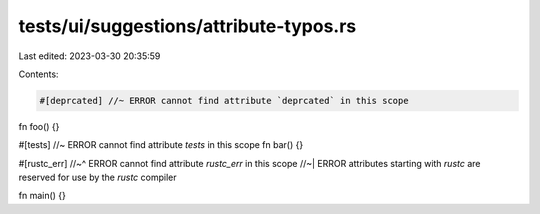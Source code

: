 tests/ui/suggestions/attribute-typos.rs
=======================================

Last edited: 2023-03-30 20:35:59

Contents:

.. code-block:: rs

    #[deprcated] //~ ERROR cannot find attribute `deprcated` in this scope
fn foo() {}

#[tests] //~ ERROR cannot find attribute `tests` in this scope
fn bar() {}

#[rustc_err]
//~^ ERROR cannot find attribute `rustc_err` in this scope
//~| ERROR attributes starting with `rustc` are reserved for use by the `rustc` compiler

fn main() {}


